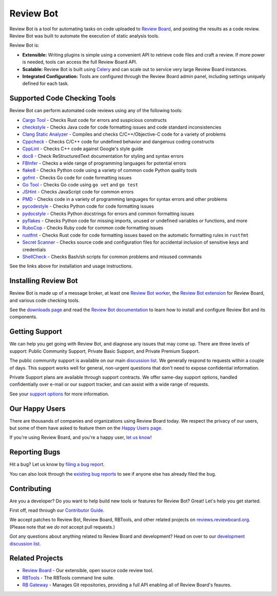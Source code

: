 ==========
Review Bot
==========

Review Bot is a tool for automating tasks on code uploaded to `Review Board`_,
and posting the results as a code review. Review Bot was built to automate the
execution of static analysis tools.

Review Bot is:

* **Extensible:** Writing plugins is simple using a convenient API to retrieve
  code files and craft a review. If more power is needed, tools can access the
  full Review Board API.

* **Scalable:** Review Bot is built using Celery_ and can scale out to service
  very large Review Board instances.

* **Integrated Configuration:** Tools are configured through the Review Board
  admin panel, including settings uniquely defined for each task.


.. _Celery: https://www.celeryproject.org/
.. _Review Board: https://www.reviewboard.org/


Supported Code Checking Tools
=============================

Review Bot can perform automated code reviews using any of the following
tools:

* `Cargo Tool
  <https://www.reviewboard.org/docs/reviewbot/latest/tools/cargotool/>`_
  - Checks Rust code for errors and suspicious constructs

* `checkstyle
  <https://www.reviewboard.org/docs/reviewbot/latest/tools/checkstyle/>`_
  - Checks Java code for code formatting issues and code standard
  inconsistencies

* `Clang Static Analyzer
  <https://www.reviewboard.org/docs/reviewbot/latest/tools/clang/>`_
  - Compiles and checks C/C++/Objective-C code for a variety of problems

* `Cppcheck
  <https://www.reviewboard.org/docs/reviewbot/latest/tools/cppcheck/>`_
  - Checks C/C++ code for undefined behavior and dangerous coding constructs

* `CppLint <https://www.reviewboard.org/docs/reviewbot/latest/tools/cpplint/>`_
  - Checks C++ code against Google's style guide

* `doc8 <https://www.reviewboard.org/docs/reviewbot/latest/tools/doc8/>`_
  - Check ReStructuredText documentation for styling and syntax errors

* `FBInfer
  <https://www.reviewboard.org/docs/reviewbot/latest/tools/fbinfer/>`_
  - Checks a wide range of programming languages for potential errors

* `flake8 <https://www.reviewboard.org/docs/reviewbot/latest/tools/flake8/>`_
  - Checks Python code using a variety of common code Python quality tools

* `gofmt <https://www.reviewboard.org/docs/reviewbot/latest/tools/gofmt/>`_
  - Checks Go code for code formatting issues

* `Go Tool <https://www.reviewboard.org/docs/reviewbot/latest/tools/gotool/>`_
  - Checks Go code using ``go vet`` and ``go test``

* `JSHint <https://www.reviewboard.org/docs/reviewbot/latest/tools/jshint/>`_
  - Checks JavaScript code for common errors

* `PMD <https://www.reviewboard.org/docs/reviewbot/latest/tools/pmd/>`_
  - Checks code in a variety of programming languages for syntax errors and
  other problems

* `pycodestyle
  <https://www.reviewboard.org/docs/reviewbot/latest/tools/pycodestyle/>`_
  - Checks Python code for code formatting issues

* `pydocstyle
  <https://www.reviewboard.org/docs/reviewbot/latest/tools/pydocstyle/>`_
  - Checks Python docstrings for errors and common formatting issues

* `pyflakes
  <https://www.reviewboard.org/docs/reviewbot/latest/tools/pyflakes/>`_
  - Checks Python code for missing imports, unused or undefined variables or
  functions, and more

* `RuboCop
  <https://www.reviewboard.org/docs/reviewbot/latest/tools/rubocop/>`_
  - Checks Ruby code for common code formatting issues

* `rustfmt
  <https://www.reviewboard.org/docs/reviewbot/latest/tools/rustfmt/>`_
  - Checks Rust code for code formatting issues based on the automatic
  formatting rules in ``rustfmt``

* `Secret Scanner
  <https://www.reviewboard.org/docs/reviewbot/latest/tools/rbsecretscanner/>`_
  - Checks source code and configuration files for accidental inclusion of
  sensitive keys and credentials

* `ShellCheck
  <https://www.reviewboard.org/docs/reviewbot/latest/tools/rustfmt/>`_
  - Checks Bash/sh scripts for common problems and misused commands

See the links above for installation and usage instructions.


Installing Review Bot
=====================

Review Bot is made up of a message broker, at least one `Review Bot worker`_,
the `Review Bot extension`_ for Review Board, and various code checking tools.

See the `downloads page`_ and read the `Review Bot documentation`_ to learn
how to install and configure Review Bot and its components.

.. _downloads page: https://www.reviewboard.org/downloads/reviewbot/
.. _Review Bot documentation:
   https://www.reviewboard.org/docs/reviewbot/latest/
.. _Review Bot extension: https://pypi.org/project/reviewbot-extension/
.. _Review Bot worker: https://pypi.org/project/reviewbot-worker/


Getting Support
===============

We can help you get going with Review Bot, and diagnose any issues that may
come up. There are three levels of support: Public Community Support, Private
Basic Support, and Private Premium Support.

The public community support is available on our main `discussion list`_. We
generally respond to requests within a couple of days. This support works well
for general, non-urgent questions that don't need to expose confidential
information.

Private Support plans are available through support contracts. We offer
same-day support options, handled confidentially over e-mail or our support
tracker, and can assist with a wide range of requests.

See your `support options`_ for more information.


.. _discussion list: https://groups.google.com/group/reviewboard/
.. _support options: https://www.reviewboard.org/support/


Our Happy Users
===============

There are thousands of companies and organizations using Review Board today.
We respect the privacy of our users, but some of them have asked to feature them
on the `Happy Users page`_.

If you're using Review Board, and you're a happy user,
`let us know! <https://groups.google.com/group/reviewboard/>`_


.. _Happy Users page: https://www.reviewboard.org/users/


Reporting Bugs
==============

Hit a bug? Let us know by
`filing a bug report <https://www.reviewboard.org/bugs/new/>`_.

You can also look through the
`existing bug reports <https://www.reviewboard.org/bugs/>`_ to see if anyone
else has already filed the bug.


Contributing
============

Are you a developer? Do you want to help build new tools or features for
Review Bot? Great! Let's help you get started.

First off, read through our `Contributor Guide`_.

We accept patches to Review Bot, Review Board, RBTools, and other related
projects on `reviews.reviewboard.org <https://reviews.reviewboard.org/>`_.
(Please note that we *do not* accept pull requests.)

Got any questions about anything related to Review Board and development? Head
on over to our `development discussion list`_.

.. _`Contributor Guide`: https://www.reviewboard.org/docs/codebase/dev/
.. _`development discussion list`:
   https://groups.google.com/group/reviewboard-dev/


Related Projects
================

* `Review Board`_ -
  Our extensible, open source code review tool.
* RBTools_ -
  The RBTools command line suite.
* `RB Gateway`_ -
  Manages Git repositories, providing a full API enabling all of Review Board's
  feaures.

.. _RBTools: https://github.com/reviewboard/rbtools/
.. _ReviewBot: https://github.com/reviewboard/ReviewBot/
.. _RB Gateway: https://github.com/reviewboard/rb-gateway/
